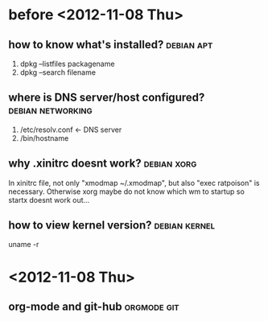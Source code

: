 * before <2012-11-08 Thu>
** how to know what's installed?				 :debian:apt:
   1. dpkg --listfiles packagename
   2. dpkg --search filename
** where is DNS server/host configured?			  :debian:networking:
   1. /etc/resolv.conf <- DNS server
   2. /bin/hostname
** why .xinitrc doesnt work?					:debian:xorg:
   In xinitrc file, not only "xmodmap ~/.xmodmap", but also "exec ratpoison" is necessary.
Otherwise xorg maybe do not know which wm to startup so startx doesnt work out...
** how to view kernel version?				      :debian:kernel:
  uname -r
* <2012-11-08 Thu>
** org-mode and git-hub						:orgmode:git:
** 

